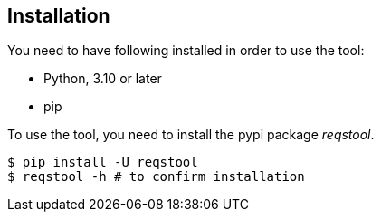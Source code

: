 ## Installation

You need to have following installed in order to use the tool:

* Python, 3.10 or later
* pip

To use the tool, you need to install the pypi package _reqstool_.

```bash
$ pip install -U reqstool
$ reqstool -h # to confirm installation
```